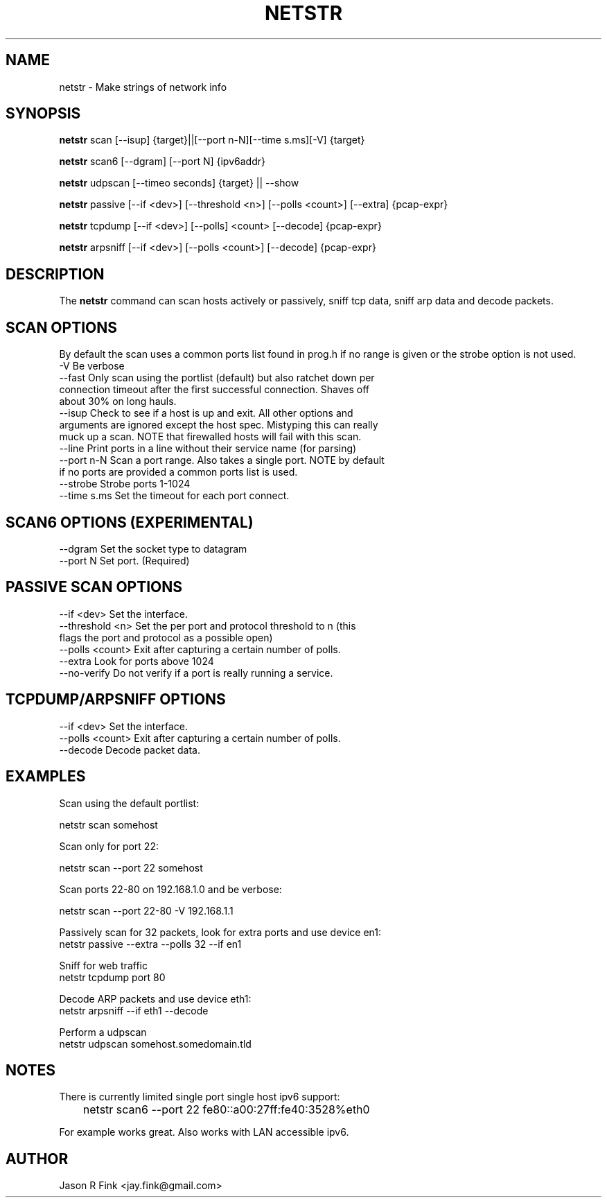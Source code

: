 .TH NETSTR  1 "Feb 17, 2015" "version 0.18" "USER COMMANDS"
.SH NAME
netstr \- Make strings of network info
.SH SYNOPSIS
.B netstr
scan [\--isup] {target}||[\--port n-N][\--time s.ms][\-V] {target}

.B netstr
scan6 [\--dgram] [\--port N] {ipv6addr}

.B netstr
udpscan [\--timeo seconds] {target} || \--show

.B netstr
passive [\--if <dev>] [\--threshold <n>] [\--polls <count>] [\--extra] {pcap-expr}

.B netstr
tcpdump [\--if <dev>] [\--polls] <count> [\--decode] {pcap-expr}

.B netstr
arpsniff [\--if <dev>] [\--polls <count>] [\--decode] {pcap-expr}
.SH DESCRIPTION
The
.B netstr
command can scan hosts actively or passively, sniff tcp data, sniff arp data and decode packets.
.SH SCAN OPTIONS
By default the scan uses a common ports list found in prog.h if no range is given or the strobe option is not used.
.TP
\-V Be verbose
.TP
--fast Only scan using the portlist (default) but also ratchet down per connection timeout after the first successful connection. Shaves off about 30% on long hauls.
.TP
\--isup Check to see if a host is up and exit. All other options and arguments are ignored except the host spec. Mistyping this can really muck up a scan. NOTE that firewalled hosts will fail with this scan.
.TP
\--line Print ports in a line without their service name (for parsing)
.TP 
--port n-N Scan a port range. Also takes a single port. NOTE by default if no ports are provided a common ports list is used.
.TP
--strobe Strobe ports 1-1024
.TP 
--time s.ms Set the timeout for each port connect.
.SH SCAN6 OPTIONS (EXPERIMENTAL)
.TP
\--dgram Set the socket type to datagram
.TP
\--port N Set port. (Required)
.SH PASSIVE SCAN OPTIONS
.TP
\--if <dev> Set the interface.
.TP
\--threshold <n> Set the per port and protocol threshold to n (this flags the port and protocol as a possible open)
.TP 
\--polls <count> Exit after capturing a certain number of polls.
.TP
\--extra Look for ports above 1024
.TP
\--no-verify Do not verify if a port is really running a service.
.SH TCPDUMP/ARPSNIFF OPTIONS
.TP
\--if <dev> Set the interface.
.TP
\--polls <count> Exit after capturing a certain number of polls.
.TP
\--decode Decode packet data.
.SH EXAMPLES
Scan using the default portlist:

   netstr scan somehost

Scan only for port 22:

   netstr scan --port 22 somehost

Scan ports 22-80 on 192.168.1.0 and be verbose:

   netstr scan --port 22-80 -V 192.168.1.1

Passively scan for 32 packets, look for extra ports and use device en1:
   netstr passive --extra --polls 32 --if en1 

Sniff for web traffic
   netstr tcpdump port 80

Decode ARP packets and use device eth1:
   netstr arpsniff --if eth1 --decode 

Perform a udpscan
   netstr udpscan somehost.somedomain.tld

.SH NOTES
There is currently limited single port single host ipv6 support:

	netstr scan6 --port 22  fe80::a00:27ff:fe40:3528%eth0

For example works great. Also works with LAN accessible ipv6.

.SH AUTHOR
Jason R Fink <jay.fink@gmail.com>
